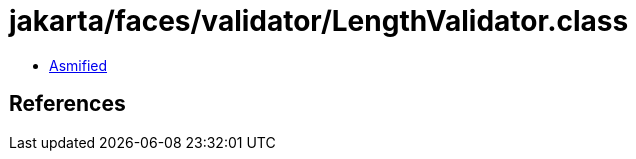 = jakarta/faces/validator/LengthValidator.class

 - link:LengthValidator-asmified.java[Asmified]

== References

